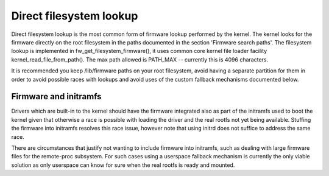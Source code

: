 ========================
Direct filesystem lookup
========================

Direct filesystem lookup is the most common form of firmware lookup performed
by the kernel. The kernel looks for the firmware directly on the root
filesystem in the paths documented in the section 'Firmware search paths'.
The filesystem lookup is implemented in fw_get_filesystem_firmware(), it
uses common core kernel file loader facility kernel_read_file_from_path().
The max path allowed is PATH_MAX -- currently this is 4096 characters.

It is recommended you keep /lib/firmware paths on your root filesystem,
avoid having a separate partition for them in order to avoid possible
races with lookups and avoid uses of the custom fallback mechanisms
documented below.

Firmware and initramfs
----------------------

Drivers which are built-in to the kernel should have the firmware integrated
also as part of the initramfs used to boot the kernel given that otherwise
a race is possible with loading the driver and the real rootfs not yet being
available. Stuffing the firmware into initramfs resolves this race issue,
however note that using initrd does not suffice to address the same race.

There are circumstances that justify not wanting to include firmware into
initramfs, such as dealing with large firmware files for the
remote-proc subsystem. For such cases using a userspace fallback mechanism
is currently the only viable solution as only userspace can know for sure
when the real rootfs is ready and mounted.
